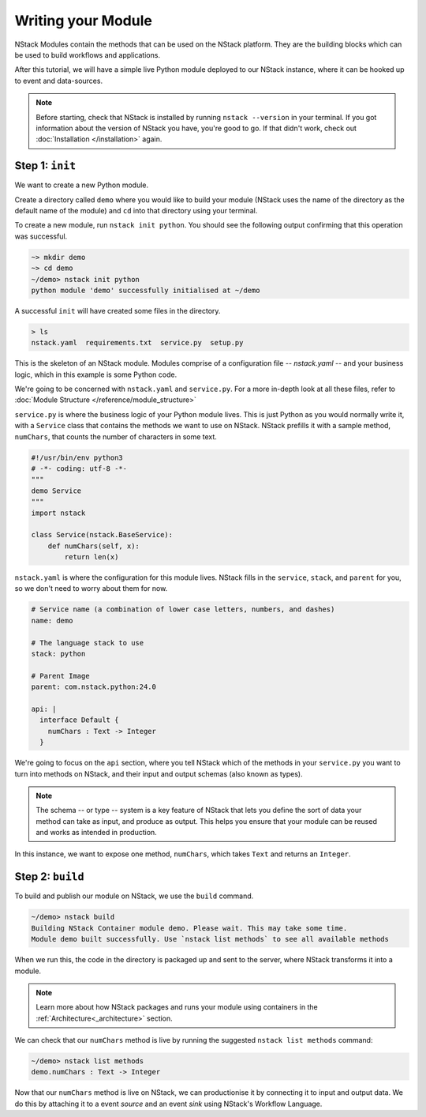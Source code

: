 .. _module:

Writing your Module
=========================

NStack Modules contain the methods that can be used on the NStack platform. They are the building blocks which can be used to build workflows and applications.

After this tutorial, we will have a simple live Python module deployed to our NStack instance, where it can be hooked up to event and data-sources. 

.. note:: Before starting, check that NStack is installed by running ``nstack --version`` in your terminal. If you got information about the version of NStack you have, you're good to go. If that didn't work, check out :doc:`Installation </installation>` again.


Step 1: ``init``
----------------

We want to create a new Python module.

Create a directory called ``demo`` where you would like to build your module (NStack uses the name of the directory as the default name of the module) and ``cd`` into that directory using your terminal.

To create a new module, run ``nstack init python``.
You should see the following output confirming that this operation was successful.

.. code:: bash

  ~> mkdir demo
  ~> cd demo
  ~/demo> nstack init python
  python module 'demo' successfully initialised at ~/demo

A successful ``init`` will have created some files in the directory.

.. code:: bash

 > ls
 nstack.yaml  requirements.txt  service.py  setup.py

This is the skeleton of an NStack module.  Modules comprise of a configuration file -- `nstack.yaml` -- and your business logic, which in this example is some Python code. 

We're going to be concerned with ``nstack.yaml`` and ``service.py``. For a more in-depth look at all these files, refer to :doc:`Module Structure </reference/module_structure>`

``service.py`` is where the business logic of your Python module lives. This is just Python as you would normally write it, with a ``Service`` class that contains the methods we want to use on NStack. NStack prefills it with a sample method, ``numChars``, that counts the number of characters in some text.

.. code:: python

  #!/usr/bin/env python3
  # -*- coding: utf-8 -*-
  """
  demo Service
  """
  import nstack

  class Service(nstack.BaseService):
      def numChars(self, x):
          return len(x)


``nstack.yaml`` is where the configuration for this module lives. NStack fills in the ``service``, ``stack``, and ``parent`` for you, so we don't need to worry about them for now.

.. code:: yaml

  # Service name (a combination of lower case letters, numbers, and dashes)
  name: demo

  # The language stack to use
  stack: python

  # Parent Image
  parent: com.nstack.python:24.0

  api: |
    interface Default {
      numChars : Text -> Integer
    }

We're going to focus on the ``api`` section, where you tell NStack which of the methods in your ``service.py`` you want to turn into methods on NStack,
and their input and output schemas (also known as types).

.. note:: The schema -- or type -- system is a key feature of NStack that lets you define the sort of data your method can take as input, and produce as output. This helps you ensure that your module can be reused and works as intended in production.

In this instance, we want to expose one method, ``numChars``, which takes ``Text`` and returns an ``Integer``.


Step 2: ``build``
-------------

To build and publish our module on NStack, we use the ``build`` command. 

.. code:: bash

  ~/demo> nstack build
  Building NStack Container module demo. Please wait. This may take some time.
  Module demo built successfully. Use `nstack list methods` to see all available methods

When we run this, the code in the directory is packaged up and sent to the server, where NStack transforms it into a module.

.. note:: Learn more about how NStack packages and runs your module using containers in the :ref:`Architecture<_architecture>` section.

We can check that our ``numChars`` method is live by running the suggested ``nstack list methods`` command:

.. code:: bash

  ~/demo> nstack list methods
  demo.numChars : Text -> Integer

Now that our ``numChars`` method is live on NStack, we can productionise it by connecting it to input and output data. We do this by attaching it to a event *source* and an event *sink* using NStack's Workflow Language. 

